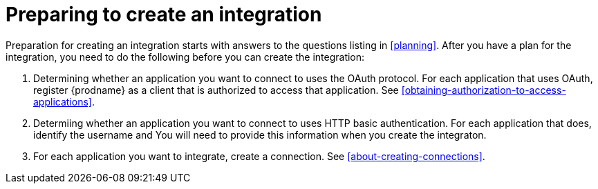 [id='preparing-to-create-an-integration']
= Preparing to create an integration

Preparation for creating an integration starts with answers to the
questions listing in <<planning>>. After you have a plan for the
integration, you need to do the following before you can create the
integration:

. Determining whether an application you want to connect to uses the
OAuth protocol. For each application that uses OAuth, register
{prodname} as a client that is authorized to access that application. 
See <<obtaining-authorization-to-access-applications>>.

. Determiing whether an application you want to connect to uses
HTTP basic authentication. For each application that does, identify
the username and You will need to provide this information when you
create the integraton. 

. For each application you want to integrate, create a connection. 
See <<about-creating-connections>>. 
